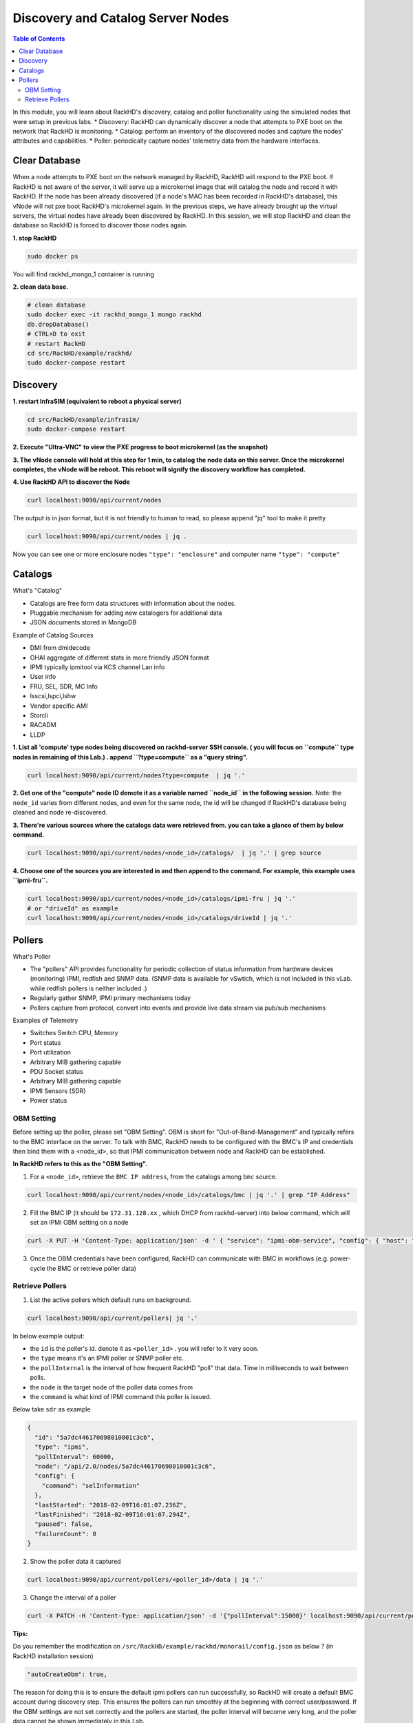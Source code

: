 Discovery and Catalog Server Nodes
====================================


.. contents:: Table of Contents

In this module, you will learn about RackHD's discovery, catalog and poller functionality using the simulated nodes that were setup in previous labs.
* Discovery:  RackHD can dynamically discover a node that attempts to PXE boot on the network that RackHD is monitoring.
* Catalog:  perform an inventory of the discovered nodes and capture the nodes' attributes and capabilities.
* Poller:   periodically capture nodes' telemetry data from the hardware interfaces.


Clear Database
~~~~~~~~~~~~~~~~~~~~~~~

When a node attempts to PXE boot on the network managed by RackHD, RackHD will respond to the PXE boot. If RackHD is not aware of the server, it will serve up a microkernel image that will catalog the node and record it with RackHD. If the node has been already discovered (if a node's MAC has been recorded in RackHD's database), this vNode will not pxe boot RackHD's microkernel again.
In the previous steps, we have already brought up the virtual servers, the virtual nodes have already been discovered by RackHD. In this session, we will stop RackHD and clean the database so RackHD is forced to discover those nodes again.


**1. stop RackHD**

.. code-block:: shell

    sudo docker ps

.. image:: ../_static/theme/img/rackhd_mongo-1.png
    :align: center

You will find rackhd_mongo_1 container is running

**2. clean data base.**

.. code-block:: shell

    # clean database
    sudo docker exec -it rackhd_mongo_1 mongo rackhd
    db.dropDatabase()
    # CTRL+D to exit
    # restart RackHD
    cd src/RackHD/example/rackhd/
    sudo docker-compose restart

Discovery
~~~~~~~~~~~~~~~~~~~~~~

.. image:: ../_static/theme/img/discovery1.png
    :align: center

**1. restart InfraSIM (equivalent to reboot a physical server)**

.. code-block:: shell

    cd src/RackHD/example/infrasim/
    sudo docker-compose restart

**2. Execute "Ultra-VNC" to view the PXE progress to boot microkernel (as the snapshot)**

.. image:: ../_static/theme/img/discovery2.png
    :align: center

**3. The vNode console will hold at this step for 1 min, to catalog the node data on this server. Once the microkernel completes, the vNode will be reboot. This reboot will signify the discovery workflow has completed.**


**4. Use RackHD API to discover the Node**

.. code-block:: shell

    curl localhost:9090/api/current/nodes

The output is in json format, but it is not friendly to human to read, so please append "jq" tool to make it pretty

.. code-block:: shell

    curl localhost:9090/api/current/nodes | jq .

.. image:: ../_static/theme/img/node.png
    :align: center

Now you can see one or more enclosure nodes ``"type": "enclosure"`` and computer name ``"type": "compute"``


Catalogs
~~~~~~~~~~~~~~~~~~

What's "Catalog"

* Catalogs are free form data structures with information about the nodes.
* Pluggable mechanism for adding new catalogers for additional data
* JSON documents stored in MongoDB

Example of Catalog Sources

* DMI  from dmidecode
* OHAI  aggregate of different stats in more friendly JSON format
* IPMI  typically ipmitool via KCS channel Lan info
* User info
* FRU, SEL, SDR, MC Info
* lsscsi,lspci,lshw
* Vendor specific AMI
* Storcli
* RACADM
* LLDP



**1. List all 'compute' type nodes being discovered on rackhd-server SSH console. ( you will focus on ``compute`` type nodes in remaining of this Lab.) . append ``?type=compute`` as a "query string".**

.. code-block:: shell

    curl localhost:9090/api/current/nodes?type=compute  | jq '.'

**2. Get one of the "compute" node ID demote it as a variable named ``node_id`` in the following session.**
Note: the ``node_id`` varies from different nodes, and even for the same node, the id will be changed if RackHD's database being cleaned and node re-discovered.

**3. There're various sources where the catalogs data were retrieved from. you can take a glance of them by below command.**

.. code-block:: shell

    curl localhost:9090/api/current/nodes/<node_id>/catalogs/  | jq '.' | grep source

**4. Choose one of the sources you are interested in and then append to the command. For example, this example uses ``ipmi-fru``.**

.. code-block:: shell

    curl localhost:9090/api/current/nodes/<node_id>/catalogs/ipmi-fru | jq '.'
    # or "driveId" as example
    curl localhost:9090/api/current/nodes/<node_id>/catalogs/driveId | jq '.'


Pollers
~~~~~~~~~~~~~~~~~~

What's Poller

* The "pollers" API provides functionality for periodic collection of status information from hardware devices (monitoring) IPMI, redfish and SNMP data. (SNMP data is available for vSwtich, which is not included in this vLab. while redfish pollers is neither included .)
* Regularly gather SNMP, IPMI primary mechanisms today
* Pollers capture from protocol, convert into events and provide live data stream via pub/sub mechanisms

Examples of Telemetry

* Switches Switch CPU, Memory
* Port status
* Port utilization
* Arbitrary MIB gathering capable
* PDU Socket status
* Arbitrary MIB gathering capable
* IPMI Sensors (SDR)
* Power status


.. _obm_setting:

OBM Setting
************

Before setting up the poller, please set "OBM Setting". OBM is short for "Out-of-Band-Management" and typically refers to the BMC interface on the server.
To talk with BMC, RackHD needs to be configured with the BMC's IP and credentials then bind them with a <node_id>, so that IPMI communication between node and RackHD can be established.

**In RackHD refers to this as the "OBM Setting".**

(1) For a ``<node_id>``, retrieve the ``BMC IP address``, from the catalogs among ``bmc`` source.

.. code-block:: shell

    curl localhost:9090/api/current/nodes/<node_id>/catalogs/bmc | jq '.' | grep "IP Address"

(2) Fill the BMC IP (it should be ``172.31.128.xx`` , which DHCP from rackhd-server) into below command, which will set an IPMI OBM setting on a node

.. code-block:: shell

    curl -X PUT -H 'Content-Type: application/json' -d ' { "service": "ipmi-obm-service", "config": { "host": "<BMC-IP>", "user": "admin", "password": "admin" } }' localhost:9090/api/current/nodes/<node_id>/obm

(3) Once the OBM credentials have been configured, RackHD can communicate with BMC in workflows (e.g. power-cycle the BMC or retrieve poller data)


Retrieve Pollers
*****************

(1) List the active pollers which default runs on background.

.. code-block:: shell

    curl localhost:9090/api/current/pollers| jq '.'

In below example output:

* the ``id`` is the poller's id. denote it as ``<poller_id>`` . you will refer to it very soon.
* the ``type`` means it's an IPMI poller or SNMP poller etc.
* the ``pollInternal`` is the interval of how frequent RackHD "poll" that data. Time in milliseconds to wait between polls.
* the ``node`` is the target node of the poller data comes from
* the ``command`` is what kind of IPMI command this poller is issued.

Below take ``sdr`` as example

.. code-block:: json

  {
    "id": "5a7dc446170698010001c3c6",
    "type": "ipmi",
    "pollInterval": 60000,
    "node": "/api/2.0/nodes/5a7dc446170698010001c3c6",
    "config": {
      "command": "selInformation"
    },
    "lastStarted": "2018-02-09T16:01:07.236Z",
    "lastFinished": "2018-02-09T16:01:07.294Z",
    "paused": false,
    "failureCount": 0
  }


(2) Show the poller data it captured

.. code-block:: shell

    curl localhost:9090/api/current/pollers/<poller_id>/data | jq '.'

(3) Change the interval of a poller

.. code-block:: shell

    curl -X PATCH -H 'Content-Type: application/json' -d '{"pollInterval":15000}' localhost:9090/api/current/pollers/<poller_id>


**Tips:**

Do you remember the modification on ``/src/RackHD/example/rackhd/monorail/config.json`` as below ? (in RackHD installation session)

.. code::

    "autoCreateObm": true,

The reason for doing this is to ensure the default ipmi pollers can run successfully, so RackHD will create a default BMC account during discovery step. This ensures the pollers can run smoothly at the beginning with correct user/password.
If the OBM settings are not set correctly and the pollers are started, the poller interval will become very long, and the poller data cannot be shown immediately in this Lab.





